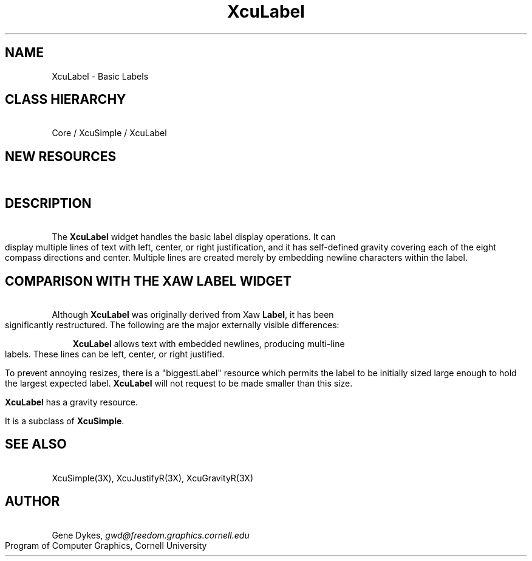 .TH XcuLabel 3X "\fBCornell University Widget Set\fR"
.ad b
.de}F    
.ds)H Program of Computer Graphics
.ev1
.}E
.if\\n()s 'sp |\\n(.pu-1v-1p
.if\\n()t 'sp |\\n(.pu-3v
.ifn 'sp |\\n(.pu-4v
.tl\\*()H- % -\\*(]W
'bp
.ev
..
.SH NAME
XcuLabel \- Basic Labels
.SH CLASS HIERARCHY
\ 
.br
Core / XcuSimple / XcuLabel
.SH NEW RESOURCES
\ 
.br
.TS
allbox tab(;);
c s s s.
XcuLabel Resources
.T&
lB lB lB lB.
Name;Type;Default;Description
_
.T&
lB l l l.
XtNbitmap;Pixmap;None;Pixmap to display instead of text
XtNbiggestLabel;String;NULL;largest text to be displayed
XtNfont;String;"Fixed";font for the label
XtNforeground;Pixel;"Black";text color
XtNgravity;XcuGravity;XcuCENTER_GRAVITY;gravity of label in oversized widgets
XtNinternalHeight;Dimension;2;vt distance between border and label
XtNinternalWidth;Dimension;2;hz distance between border and label
XtNjustify;XcuJustify;XcuJUSTIFY_CENTER;label justification
XtNlabel;String;widget's core name;text to be displayed
XtNlineFactor;Float;1.0;multiples of font heights between lines
XtNpreserveText;Boolean;False;attempt to preserve text when widget is too small
.TE
.SH DESCRIPTION
\ 
.br
The \fBXcuLabel\fR widget handles the basic label display operations.
It can display multiple lines of text with left, center, or right justification,
and it has self-defined gravity covering each of the eight compass directions
and center.
Multiple lines are created merely by embedding newline characters within
the label.
.SH COMPARISON WITH THE XAW LABEL WIDGET
\ 
.br
Although \fBXcuLabel\fR was originally derived from Xaw \fBLabel\fR, it
has been significantly restructured.
The following are the major externally visible differences:
.in +3
.sp
\fBXcuLabel\fR allows text with embedded newlines, producing multi-line labels.
These lines can be left, center, or right justified.
.sp
To prevent annoying resizes, there is a "biggestLabel" resource which permits
the label to be initially sized large enough to hold the largest expected label.
\fBXcuLabel\fR will not request to be made smaller than this size.
.sp
\fBXcuLabel\fR has a gravity resource.
.sp
It is a subclass of \fBXcuSimple\fR.
.in -3
.ne4
.SH SEE ALSO
\ 
.br
XcuSimple(3X), XcuJustifyR(3X), XcuGravityR(3X)
.ne 4
.SH AUTHOR
\ 
.br
Gene Dykes, \fIgwd@freedom.graphics.cornell.edu\fR
.br
Program of Computer Graphics, Cornell University

